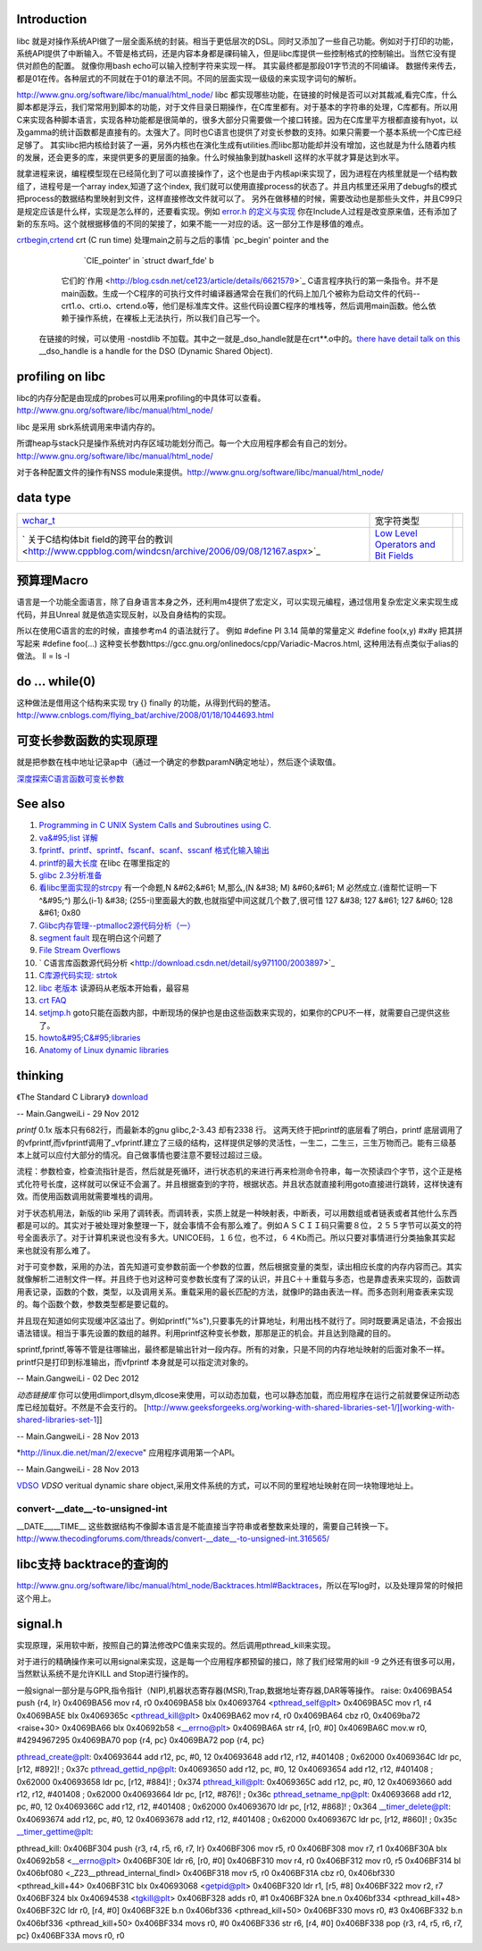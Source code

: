 Introduction 
=============

libc 就是对操作系统API做了一层全面系统的封装。相当于更低层次的DSL。同时又添加了一些自己功能。例如对于打印的功能，系统API提供了中断输入。不管是格式码，还是内容本身都是祼码输入，但是libc库提供一些控制格式的控制输出。当然它没有提供对颜色的配置。 就像你用bash echo可以输入控制字符来实现一样。 其实最终都是那段01字节流的不同编译。 数据传来传去，都是01在传。各种层式的不同就在于01的章法不同。不同的层面实现一级级的来实现字词句的解析。

http://www.gnu.org/software/libc/manual/html_node/
libc 都实现哪些功能，在链接的时候是否可以对其裁减,看完C库，什么脚本都是浮云，我们常常用到脚本的功能，对于文件目录日期操作，在C库里都有。对于基本的字符串的处理，C库都有。所以用C来实现各种脚本语言，实现各种功能都是很简单的，很多大部分只需要做一个接口转接。因为在C库里平方根都直接有hyot，以及gamma的统计函数都是直接有的。太强大了。同时也C语言也提供了对变长参数的支持。如果只需要一个基本系统一个C库已经足够了。
其实libc把内核给封装了一遍，另外内核也在演化生成有utilities.而libc那功能却并没有增加，这也就是为什么随着内核的发展，还会更多的库，来提供更多的更层面的抽象。什么时候抽象到就haskell
这样的水平就才算是达到水平。

就拿进程来说，编程模型现在已经简化到了可以直接操作了，这个也是由于内核api来实现了，因为进程在内核里就是一个结构数组了，进程号是一个array
index,知道了这个index,
我们就可以使用直接process的状态了。并且内核里还采用了debugfs的模式把process的数据结构里映射到文件，这样直接修改文件就可以了。
另外在做移植的时候，需要改动也是那些头文件，并且C99只是规定应该是什么样，实现是怎么样的，还要看实现。例如    `error.h 的定义与实现 <http://blog.csdn.net/zhoudaxia/article/details/4632356>`_   你在Include人过程是改变原来值，还有添加了新的东东吗。这个就根据移值的不同的架接了，如果不能一一对应的话。这一部分工作是移值的难点。

`crtbegin,crtend <http://doc.chinaunix.net/linux/201004/528738.shtml>`_  crt (C run time) 处理main之前与之后的事情 `pc_begin' pointer and the
     `CIE_pointer' in `struct dwarf_fde' b  
   它们的`作用 <http://blog.csdn.net/ce123/article/details/6621579>`_ C语言程序执行的第一条指令。并不是main函数。生成一个C程序的可执行文件时编译器通常会在我们的代码上加几个被称为启动文件的代码--crt1.o、crti.o、crtend.o等，他们是标准库文件。这些代码设置C程序的堆栈等，然后调用main函数。他么依赖于操作系统，在裸板上无法执行，所以我们自己写一个。
 在链接的时候，可以使用 -nostdlib 不加载。其中之一就是_dso_handle就是在crt**.o中的。`there have detail talk on this  <http://wiki.osdev.org/C%2B%2B>`_  __dso_handle is a handle for the DSO (Dynamic Shared Object). 

   
.. ::
 
    Good and portable header file.
   
   #ifdef __cplusplus
   #  define __BEGIN_DECLS extern "C" {
   #  define __END_DECLS }
   #else
   #  define __BEGIN_DECLS
   #  define __END_DECLS
   #endif
   
   The macro __BEGIN_DECLS and __END_DECLS are defined at cdefs.h file.
   
profiling on libc
==================

libc的内存分配是由现成的probes可以用来profiling的中具体可以查看。
http://www.gnu.org/software/libc/manual/html_node/

libc 是采用 sbrk系统调用来申请内存的。

所谓heap与stack只是操作系统对内存区域功能划分而己。每一个大应用程序都会有自己的划分。
http://www.gnu.org/software/libc/manual/html_node/

对于各种配置文件的操作有NSS module来提供。http://www.gnu.org/software/libc/manual/html_node/



data type
=========


.. csv-table:: 

   `wchar_t <http://www.cppblog.com/jsjkandy/archive/2008/01/08/40688.html>`_  , 宽字符类型 ,
   ` 关于C结构体bit field的跨平台的教训 <http://www.cppblog.com/windcsn/archive/2006/09/08/12167.aspx>`_  , `Low Level Operators and Bit Fields <http://www.cs.cf.ac.uk/Dave/C/node13.html#ex:bin>`_  ,

预算理Macro
===========

语言是一个功能全面语言，除了自身语言本身之外，还利用m4提供了宏定义，可以实现元编程，通过信用复杂宏定义来实现生成代码，并且Unreal
就是依造实现反射，以及自身结构的实现。

所以在使用C语言的宏的时候，直接参考m4 的语法就行了。 
例如 
#define PI 3.14  简单的常量定义
#define foo(x,y) #x#y 把其拼写起来
#define foo(...) 这种变长参数https://gcc.gnu.org/onlinedocs/cpp/Variadic-Macros.html, 这种用法有点类似于alias的做法。 ll = ls -l 


do ... while(0)
===============

这种做法是借用这个结构来实现 try {} finally 的功能，从得到代码的整洁。http://www.cnblogs.com/flying_bat/archive/2008/01/18/1044693.html


可变长参数函数的实现原理
========================

就是把参数在栈中地址记录ap中（通过一个确定的参数paramN确定地址），然后逐个读取值。

`深度探索C语言函数可变长参数 <http://www.cnblogs.com/chinazhangjie/archive/2012/08/18/2645475.html>`_  

.. ::
 
   1)   把2取反然后再－1 就可以直接得到。就取倍数了，也就是所谓的对齐。
   #define _INTSIZEOF(n)   ( (sizeof(n) + sizeof(int) - 1) & ~(sizeof(int) - 1) )
   3）VA_START宏，获取可变参数列表的第一个参数的地址（ap是类型为va_list的指针，v是可变参数最左边的参数）：
   #define va_start(ap,v)  ( ap = (va_list)&v + _INTSIZEOF(v) )
   4）VA_ARG宏，获取可变参数的当前参数，返回指定类型并将指针指向下一参数（t参数描述了当前参数的类型）：
   #define va_arg(ap,t)    ( *(t *)((ap += _INTSIZEOF(t)) - _INTSIZEOF(t)) )
   5）VA_END宏，清空va_list可变参数列表：
   #define va_end(ap)      ( ap = (va_list)0 )



See also
========

#. `Programming in C UNIX System Calls and Subroutines using C. <http://www.cs.cf.ac.uk/Dave/C/>`_  
#. `va&#95;list 详解 <http://www.cppblog.com/xmoss/archive/2009/07/20/90680.html>`_  
   

#. `fprintf、printf、sprintf、fscanf、scanf、sscanf 格式化输入输出  <http://blog.csdn.net/lmh12506/article/details/6631630>`_  
#. `printf的最大长度 <http://stackoverflow.com/questions/8119914/printf-fprintf-maximum-size-according-to-c99>`_  在libc 在哪里指定的
#. `glibc 2.3分析准备 <http://blog.chinaunix.net/uid-725631-id-253178.html>`_  
#. `看libc里面实现的strcpy <http://www.cnblogs.com/egmkang/archive/2010/05/25/1743267.html>`_  有一个命题,N &#62;&#61; M,那么,(N &#38; M) &#60;&#61; M 必然成立.(谁帮忙证明一下^&#95;^) 那么(i-1) &#38; (255-i)里面最大的数,也就指望中间这就几个数了,很可惜     127 &#38; 127 &#61; 127 &#60; 128 &#61; 0x80
#. `Glibc内存管理--ptmalloc2源代码分析（一） <http://mqzhuang.iteye.com/blog/1005909>`_  
#. `segment fault <http://blog.csai.cn/user3/50125/archives/2009/35153.html>`_  现在明白这个问题了
#. `File Stream Overflows <http://www.xfocus.net/releases/200304/a512.html>`_  
#. ` C语言库函数源代码分析 <http://download.csdn.net/detail/sy971100/2003897>`_  
#. `C库源代码实现: strtok <http://www.cppblog.com/yinquan/archive/2009/06/01/86411.html>`_  
#. `libc 老版本 <http://oldlinux.org/Linux.old/libs/libc/>`_   读源码从老版本开始看，最容易

#. `crt FAQ <http://dev.gentoo.org/~vapier/crt.txt>`_  

#. `setjmp.h <http://zh.wikipedia.org/wiki/Setjmp.h>`_  goto只能在函数内部，中断现场的保护也是由这些函数来实现的，如果你的CPU不一样，就需要自己提供这些了。
#. `howto&#95;C&#95;libraries <http://www.cs.swarthmore.edu/~newhall/unixhelp/howto&#95;C&#95;libraries.html>`_  
#. `Anatomy of Linux dynamic libraries <http://www.ibm.com/developerworks/library/l-dynamic-libraries/>`_  

thinking
========


《The Standard C Library》 `download <http://ishare.iask.sina.com.cn/f/8839108.html>`_ 

-- Main.GangweiLi - 29 Nov 2012


*printf*
0.1x 版本只有682行，而最新本的gnu glibc,2-3.43 却有2338 行。
这两天终于把printf的底层看了明白，printf 底层调用了的vfprintf,而vfprintf调用了_vfprintf.建立了三级的结构，这样提供足够的灵活性，一生二，二生三，三生万物而己。能有三级基本上就可以应付大部分的情况。自己做事情也要注意不要轻过超过三级。

流程：参数检查，检查流指针是否，然后就是死循环，进行状态机的来进行再来检测命令符串，每一次预读四个字节，这个正是格式化符号长度，这样就可以保证不会漏了。并且根据查到的字符，根据状态。并且状态就直接利用goto直接进行跳转，这样快速有效。而使用函数调用就需要堆栈的调用。

对于状态机用法，新版的lib 采用了调转表。而调转表，实质上就是一种映射表，中断表，可以用数组或者链表或者其他什么东西都是可以的。其实对于被处理对象整理一下，就会事情不会有那么难了。例如ＡＳＣＩＩ码只需要８位，２５５字节可以英文的符号全面表示了。对于计算机来说也没有多大。UNICOE码，１６位，也不过，６４Kb而己。所以只要对事情进行分类抽象其实起来也就没有那么难了。

对于可变参数，采用的办法，首先知道可变参数前面一个参数的位置，然后根据变量的类型，读出相应长度的内存内容而己。其实就像解析二进制文件一样。并且终于也对这种可变参数长度有了深的认识，并且C＋＋重载与多态，也是靠虚表来实现的，函数调用表记录，函数的个数，类型，以及调用关系。重载采用的最长匹配的方法，就像IP的路由表法一样。而多态则利用查表来实现的。每个函数个数，参数类型都是要记载的。

并且现在知道如何实现缓冲区溢出了。例如printf("%s"),只要事先的计算地址，利用出栈不就行了。同时既要满足语法，不会报出语法错误。相当于事先设置的数组的越界。利用printf这种变长参数，那那是正的机会。并且达到隐藏的目的。
 
sprintf,fprintf,等等不管是往哪输出，最终都是输出针对一段内存。所有的对象，只是不同的内存地址映射的后面对象不一样。printf只是打印到标准输出，而vfprintf 本身就是可以指定流对象的。



-- Main.GangweiLi - 02 Dec 2012


*动态链接库* 你可以使用dlimport,dlsym,dlcose来使用，可以动态加载，也可以静态加载，而应用程序在运行之前就要保证所动态库已经加载好。不然是不会支行的。
[http://www.geeksforgeeks.org/working-with-shared-libraries-set-1/][working-with-shared-libraries-set-1]]

-- Main.GangweiLi - 28 Nov 2013


*http://linux.die.net/man/2/execve" 应用程序调用第一个API。

-- Main.GangweiLi - 28 Nov 2013

`VDSO <http://blog.csdn.net/juana1/article/details/6904932>`_ 
*VDSO* veritual dynamic share object,采用文件系统的方式，可以不同的里程地址映射在同一块物理地址上。


convert-__date__-to-unsigned-int
--------------------------------

__DATE__,__TIME__ 这些数据结构不像脚本语言是不能直接当字符串或者整数来处理的，需要自己转换一下。
http://www.thecodingforums.com/threads/convert-__date__-to-unsigned-int.316565/

libc支持 backtrace的查询的
===========================

http://www.gnu.org/software/libc/manual/html_node/Backtraces.html#Backtraces，所以在写log时，以及处理异常的时候把这个用上。

signal.h
==========

实现原理，采用软中断，按照自己的算法修改PC值来实现的。然后调用pthread_kill来实现。

对于进行的精确操作来可以用signal来实现，这是每一个应用程序都预留的接口，除了我们经常用的kill -9 之外还有很多可以用，当然默认系统不是允许KILL and Stop进行操作的。

一般signal一部分是与GPR,指令指针（NIP),机器状态寄存器(MSR),Trap,数据地址寄存器,DAR等等操作。
raise:
0x4069BA54  push         {r4, lr} 
0x4069BA56  mov          r4, r0 
0x4069BA58  blx          0x40693764 <pthread_self@plt> 
0x4069BA5C  mov          r1, r4 
0x4069BA5E  blx          0x4069365c <pthread_kill@plt> 
0x4069BA62  mov          r4, r0 
0x4069BA64  cbz          r0, 0x4069ba72 <raise+30> 
0x4069BA66  blx          0x40692b58 <__errno@plt> 
0x4069BA6A  str          r4, [r0, #0] 
0x4069BA6C  mov.w        r0, #4294967295 
0x4069BA70  pop          {r4, pc} 
0x4069BA72  pop          {r4, pc} 


pthread_create@plt:
0x40693644  add          r12, pc, #0, 12 
0x40693648  add          r12, r12, #401408	; 0x62000 
0x4069364C  ldr          pc, [r12, #892]!	; 0x37c 
pthread_gettid_np@plt:
0x40693650  add          r12, pc, #0, 12 
0x40693654  add          r12, r12, #401408	; 0x62000 
0x40693658  ldr          pc, [r12, #884]!	; 0x374 
pthread_kill@plt:
0x4069365C  add          r12, pc, #0, 12 
0x40693660  add          r12, r12, #401408	; 0x62000 
0x40693664  ldr          pc, [r12, #876]!	; 0x36c 
pthread_setname_np@plt:
0x40693668  add          r12, pc, #0, 12 
0x4069366C  add          r12, r12, #401408	; 0x62000 
0x40693670  ldr          pc, [r12, #868]!	; 0x364 
__timer_delete@plt:
0x40693674  add          r12, pc, #0, 12 
0x40693678  add          r12, r12, #401408	; 0x62000 
0x4069367C  ldr          pc, [r12, #860]!	; 0x35c 
__timer_gettime@plt:

pthread_kill:
0x406BF304  push         {r3, r4, r5, r6, r7, lr} 
0x406BF306  mov          r5, r0 
0x406BF308  mov          r7, r1 
0x406BF30A  blx          0x40692b58 <__errno@plt> 
0x406BF30E  ldr          r6, [r0, #0] 
0x406BF310  mov          r4, r0 
0x406BF312  mov          r0, r5 
0x406BF314  bl           0x406bf080 <_Z23__pthread_internal_findl> 
0x406BF318  mov          r5, r0 
0x406BF31A  cbz          r0, 0x406bf330 <pthread_kill+44> 
0x406BF31C  blx          0x40693068 <getpid@plt> 
0x406BF320  ldr          r1, [r5, #8] 
0x406BF322  mov          r2, r7 
0x406BF324  blx          0x40694538 <tgkill@plt> 
0x406BF328  adds         r0, #1 
0x406BF32A  bne.n        0x406bf334 <pthread_kill+48> 
0x406BF32C  ldr          r0, [r4, #0] 
0x406BF32E  b.n          0x406bf336 <pthread_kill+50> 
0x406BF330  movs         r0, #3 
0x406BF332  b.n          0x406bf336 <pthread_kill+50> 
0x406BF334  movs         r0, #0 
0x406BF336  str          r6, [r4, #0] 
0x406BF338  pop          {r3, r4, r5, r6, r7, pc} 
0x406BF33A  movs         r0, r0 

